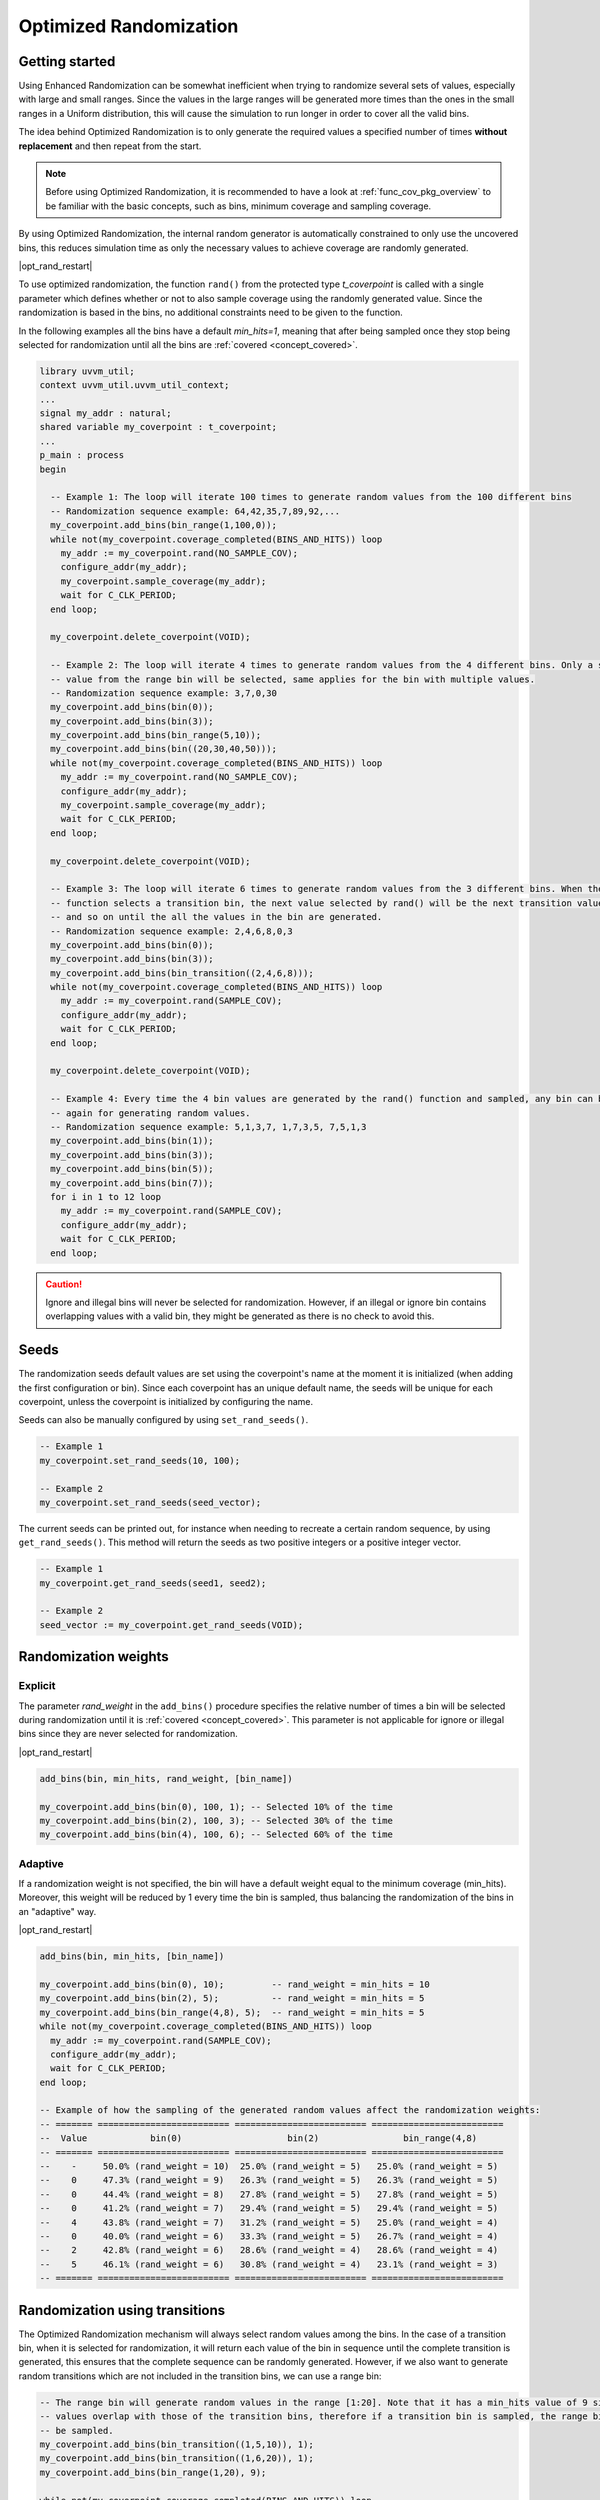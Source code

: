 .. _optimized_randomization:

##################################################################################################################################
Optimized Randomization
##################################################################################################################################
**********************************************************************************************************************************
Getting started
**********************************************************************************************************************************
Using Enhanced Randomization can be somewhat inefficient when trying to randomize several sets of values, especially with large 
and small ranges. Since the values in the large ranges will be generated more times than the ones in the small ranges in a Uniform 
distribution, this will cause the simulation to run longer in order to cover all the valid bins.

The idea behind Optimized Randomization is to only generate the required values a specified number of times **without replacement** 
and then repeat from the start.

.. note ::

    Before using Optimized Randomization, it is recommended to have a look at :ref:`func_cov_pkg_overview` to be familiar with the 
    basic concepts, such as bins, minimum coverage and sampling coverage.

By using Optimized Randomization, the internal random generator is automatically constrained to only use the uncovered bins, this 
reduces simulation time as only the necessary values to achieve coverage are randomly generated.

|opt_rand_restart|

To use optimized randomization, the function ``rand()`` from the protected type *t_coverpoint* is called with a single parameter 
which defines whether or not to also sample coverage using the randomly generated value. Since the randomization is based in the 
bins, no additional constraints need to be given to the function.

In the following examples all the bins have a default *min_hits=1*, meaning that after being sampled once they stop being selected 
for randomization until all the bins are :ref:`covered <concept_covered>`.

.. code-block::

    library uvvm_util;
    context uvvm_util.uvvm_util_context;
    ...
    signal my_addr : natural;
    shared variable my_coverpoint : t_coverpoint;
    ...
    p_main : process
    begin

      -- Example 1: The loop will iterate 100 times to generate random values from the 100 different bins
      -- Randomization sequence example: 64,42,35,7,89,92,...
      my_coverpoint.add_bins(bin_range(1,100,0));
      while not(my_coverpoint.coverage_completed(BINS_AND_HITS)) loop
        my_addr := my_coverpoint.rand(NO_SAMPLE_COV);
        configure_addr(my_addr);
        my_coverpoint.sample_coverage(my_addr);
        wait for C_CLK_PERIOD;
      end loop;

      my_coverpoint.delete_coverpoint(VOID);

      -- Example 2: The loop will iterate 4 times to generate random values from the 4 different bins. Only a single random 
      -- value from the range bin will be selected, same applies for the bin with multiple values.
      -- Randomization sequence example: 3,7,0,30
      my_coverpoint.add_bins(bin(0));
      my_coverpoint.add_bins(bin(3));
      my_coverpoint.add_bins(bin_range(5,10));
      my_coverpoint.add_bins(bin((20,30,40,50)));
      while not(my_coverpoint.coverage_completed(BINS_AND_HITS)) loop
        my_addr := my_coverpoint.rand(NO_SAMPLE_COV);
        configure_addr(my_addr);
        my_coverpoint.sample_coverage(my_addr);
        wait for C_CLK_PERIOD;
      end loop;

      my_coverpoint.delete_coverpoint(VOID);

      -- Example 3: The loop will iterate 6 times to generate random values from the 3 different bins. When the rand() 
      -- function selects a transition bin, the next value selected by rand() will be the next transition value in the bin, 
      -- and so on until the all the values in the bin are generated.
      -- Randomization sequence example: 2,4,6,8,0,3
      my_coverpoint.add_bins(bin(0));
      my_coverpoint.add_bins(bin(3));
      my_coverpoint.add_bins(bin_transition((2,4,6,8)));
      while not(my_coverpoint.coverage_completed(BINS_AND_HITS)) loop
        my_addr := my_coverpoint.rand(SAMPLE_COV);
        configure_addr(my_addr);
        wait for C_CLK_PERIOD;
      end loop;

      my_coverpoint.delete_coverpoint(VOID);

      -- Example 4: Every time the 4 bin values are generated by the rand() function and sampled, any bin can be selected 
      -- again for generating random values.
      -- Randomization sequence example: 5,1,3,7, 1,7,3,5, 7,5,1,3
      my_coverpoint.add_bins(bin(1));
      my_coverpoint.add_bins(bin(3));
      my_coverpoint.add_bins(bin(5));
      my_coverpoint.add_bins(bin(7));
      for i in 1 to 12 loop
        my_addr := my_coverpoint.rand(SAMPLE_COV);
        configure_addr(my_addr);
        wait for C_CLK_PERIOD;
      end loop;

.. caution::
    Ignore and illegal bins will never be selected for randomization. However, if an illegal or ignore bin contains overlapping 
    values with a valid bin, they might be generated as there is no check to avoid this.

**********************************************************************************************************************************
Seeds
**********************************************************************************************************************************
The randomization seeds default values are set using the coverpoint's name at the moment it is initialized (when adding the first 
configuration or bin). Since each coverpoint has an unique default name, the seeds will be unique for each coverpoint, unless the 
coverpoint is initialized by configuring the name.

Seeds can also be manually configured by using ``set_rand_seeds()``. 

.. code-block::

    -- Example 1
    my_coverpoint.set_rand_seeds(10, 100);

    -- Example 2
    my_coverpoint.set_rand_seeds(seed_vector);

The current seeds can be printed out, for instance when needing to recreate a certain random sequence, by using ``get_rand_seeds()``. 
This method will return the seeds as two positive integers or a positive integer vector.

.. code-block::

    -- Example 1
    my_coverpoint.get_rand_seeds(seed1, seed2);

    -- Example 2
    seed_vector := my_coverpoint.get_rand_seeds(VOID);

**********************************************************************************************************************************
Randomization weights
**********************************************************************************************************************************
Explicit
==================================================================================================================================
The parameter *rand_weight* in the ``add_bins()`` procedure specifies the relative number of times a bin will be selected during 
randomization until it is :ref:`covered <concept_covered>`. This parameter is not applicable for ignore or illegal bins since they 
are never selected for randomization.

|opt_rand_restart|

.. code-block::

    add_bins(bin, min_hits, rand_weight, [bin_name])

    my_coverpoint.add_bins(bin(0), 100, 1); -- Selected 10% of the time
    my_coverpoint.add_bins(bin(2), 100, 3); -- Selected 30% of the time
    my_coverpoint.add_bins(bin(4), 100, 6); -- Selected 60% of the time

Adaptive
==================================================================================================================================
If a randomization weight is not specified, the bin will have a default weight equal to the minimum coverage (min_hits). Moreover, 
this weight will be reduced by 1 every time the bin is sampled, thus balancing the randomization of the bins in an "adaptive" way. 

|opt_rand_restart|

.. code-block::

    add_bins(bin, min_hits, [bin_name])

    my_coverpoint.add_bins(bin(0), 10);         -- rand_weight = min_hits = 10
    my_coverpoint.add_bins(bin(2), 5);          -- rand_weight = min_hits = 5
    my_coverpoint.add_bins(bin_range(4,8), 5);  -- rand_weight = min_hits = 5
    while not(my_coverpoint.coverage_completed(BINS_AND_HITS)) loop
      my_addr := my_coverpoint.rand(SAMPLE_COV);
      configure_addr(my_addr);
      wait for C_CLK_PERIOD;
    end loop;

    -- Example of how the sampling of the generated random values affect the randomization weights:
    -- ======= ========================= ========================= =========================
    --  Value            bin(0)                    bin(2)                bin_range(4,8)     
    -- ======= ========================= ========================= =========================
    --    -     50.0% (rand_weight = 10)  25.0% (rand_weight = 5)   25.0% (rand_weight = 5) 
    --    0     47.3% (rand_weight = 9)   26.3% (rand_weight = 5)   26.3% (rand_weight = 5) 
    --    0     44.4% (rand_weight = 8)   27.8% (rand_weight = 5)   27.8% (rand_weight = 5) 
    --    0     41.2% (rand_weight = 7)   29.4% (rand_weight = 5)   29.4% (rand_weight = 5) 
    --    4     43.8% (rand_weight = 7)   31.2% (rand_weight = 5)   25.0% (rand_weight = 4) 
    --    0     40.0% (rand_weight = 6)   33.3% (rand_weight = 5)   26.7% (rand_weight = 4) 
    --    2     42.8% (rand_weight = 6)   28.6% (rand_weight = 4)   28.6% (rand_weight = 4) 
    --    5     46.1% (rand_weight = 6)   30.8% (rand_weight = 4)   23.1% (rand_weight = 3) 
    -- ======= ========================= ========================= =========================

**********************************************************************************************************************************
Randomization using transitions
**********************************************************************************************************************************
The Optimized Randomization mechanism will always select random values among the bins. In the case of a transition bin, when it is 
selected for randomization, it will return each value of the bin in sequence until the complete transition is generated, this 
ensures that the complete sequence can be randomly generated. However, if we also want to generate random transitions which are 
not included in the transition bins, we can use a range bin:

.. code-block::

    -- The range bin will generate random values in the range [1:20]. Note that it has a min_hits value of 9 since the bin 
    -- values overlap with those of the transition bins, therefore if a transition bin is sampled, the range bin will also 
    -- be sampled.
    my_coverpoint.add_bins(bin_transition((1,5,10)), 1);
    my_coverpoint.add_bins(bin_transition((1,6,20)), 1);
    my_coverpoint.add_bins(bin_range(1,20), 9);

    while not(my_coverpoint.coverage_completed(BINS_AND_HITS)) loop
      my_addr := my_coverpoint.rand(SAMPLE_COV);
      configure_addr(my_addr);
      wait for C_CLK_PERIOD;
    end loop;

.. rubric:: Footnotes

.. _concept_covered:

.. note ::

    A bin is considered **covered** when the value or values have been drawn at least the number of specified times, while for 
    optimized randomization this means the exact number of specified times. If the hits_coverage_goal is configured, this will 
    affect the number of times the value or values must be drawn in order for the bin to be covered.


.. |opt_rand_restart| replace:: Once all the bins in the given coverpoint have been :ref:`covered <concept_covered>`, the random 
    generator will start again from scratch as if none of the bins have been hit. This behaviour will keep on repeating. This is 
    useful when we want to generate constrained sets of random values which repeat over time, similar to Cyclic generation from 
    Enhanced Randomization, but with minimum hits and weighted distribution features.
